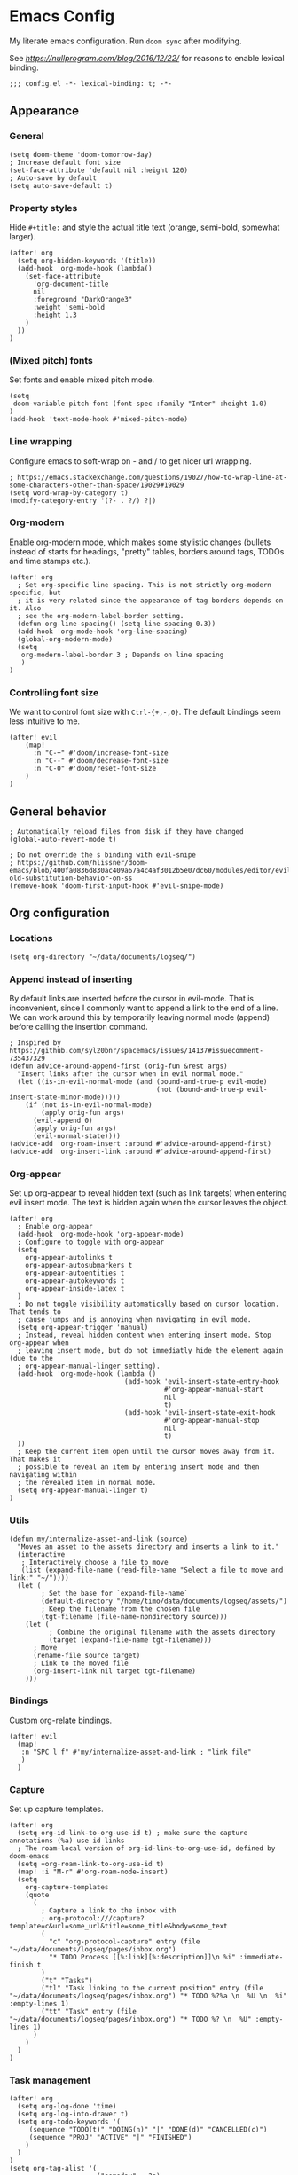 #+PROPERTY: header-args:elisp :tangle yes
* Emacs Config

My literate emacs configuration. Run ~doom sync~ after modifying.

See [[this blog post][https://nullprogram.com/blog/2016/12/22/]] for reasons to enable lexical binding.

#+BEGIN_SRC elisp
;;; config.el -*- lexical-binding: t; -*-
#+END_SRC


** Appearance

*** General

#+BEGIN_SRC elisp
(setq doom-theme 'doom-tomorrow-day)
; Increase default font size
(set-face-attribute 'default nil :height 120)
; Auto-save by default
(setq auto-save-default t)
#+END_SRC

*** Property styles

Hide =#+title:= and style the actual title text (orange, semi-bold, somewhat larger).
#+BEGIN_SRC elisp
(after! org
  (setq org-hidden-keywords '(title))
  (add-hook 'org-mode-hook (lambda()
    (set-face-attribute
      'org-document-title
      nil
      :foreground "DarkOrange3"
      :weight 'semi-bold
      :height 1.3
    )
  ))
)
#+END_SRC

*** (Mixed pitch) fonts

Set fonts and enable mixed pitch mode.

#+BEGIN_SRC elisp
(setq
 doom-variable-pitch-font (font-spec :family "Inter" :height 1.0)
)
(add-hook 'text-mode-hook #'mixed-pitch-mode)
#+END_SRC

*** Line wrapping

Configure emacs to soft-wrap on - and / to get nicer url wrapping.
#+BEGIN_SRC elisp
; https://emacs.stackexchange.com/questions/19027/how-to-wrap-line-at-some-characters-other-than-space/19029#19029
(setq word-wrap-by-category t)
(modify-category-entry '(?- . ?/) ?|)
#+END_SRC

*** Org-modern

Enable org-modern mode, which makes some stylistic changes (bullets instead of starts for headings, "pretty" tables, borders around tags, TODOs and time stamps etc.).

#+BEGIN_SRC elisp
(after! org
  ; Set org-specific line spacing. This is not strictly org-modern specific, but
  ; it is very related since the appearance of tag borders depends on it. Also
  ; see the org-modern-label-border setting.
  (defun org-line-spacing() (setq line-spacing 0.3))
  (add-hook 'org-mode-hook 'org-line-spacing)
  (global-org-modern-mode)
  (setq
   org-modern-label-border 3 ; Depends on line spacing
   )
)
#+END_SRC

*** Controlling font size

We want to control font size with =Ctrl-{+,-,0}=. The default bindings seem less intuitive to me.

#+BEGIN_SRC elisp
(after! evil
    (map!
      :n "C-+" #'doom/increase-font-size
      :n "C--" #'doom/decrease-font-size
      :n "C-0" #'doom/reset-font-size
    )
)
#+END_SRC

** General behavior

#+BEGIN_SRC elisp
; Automatically reload files from disk if they have changed
(global-auto-revert-mode t)

; Do not override the s binding with evil-snipe
; https://github.com/hlissner/doom-emacs/blob/400fa0836d830ac409a67a4c4af3012b5e07dc60/modules/editor/evil/README.org#restoring-old-substitution-behavior-on-ss
(remove-hook 'doom-first-input-hook #'evil-snipe-mode)
#+END_SRC

** Org configuration

*** Locations

#+BEGIN_SRC elisp
(setq org-directory "~/data/documents/logseq/")
#+END_SRC

*** Append instead of inserting

By default links are inserted before the cursor in evil-mode. That is inconvenient, since I commonly want to append a link to the end of a line. We can work around this by temporarily leaving normal mode (append) before calling the insertion command.

#+BEGIN_SRC elisp
; Inspired by https://github.com/syl20bnr/spacemacs/issues/14137#issuecomment-735437329
(defun advice-around-append-first (orig-fun &rest args)
  "Insert links after the cursor when in evil normal mode."
  (let ((is-in-evil-normal-mode (and (bound-and-true-p evil-mode)
                                     (not (bound-and-true-p evil-insert-state-minor-mode)))))
    (if (not is-in-evil-normal-mode)
        (apply orig-fun args)
      (evil-append 0)
      (apply orig-fun args)
      (evil-normal-state))))
(advice-add 'org-roam-insert :around #'advice-around-append-first)
(advice-add 'org-insert-link :around #'advice-around-append-first)
#+END_SRC

*** Org-appear

Set up org-appear to reveal hidden text (such as link targets) when entering evil insert mode. The text is hidden again when the cursor leaves the object.

#+BEGIN_SRC elisp
(after! org
  ; Enable org-appear
  (add-hook 'org-mode-hook 'org-appear-mode)
  ; Configure to toggle with org-appear
  (setq
    org-appear-autolinks t
    org-appear-autosubmarkers t
    org-appear-autoentities t
    org-appear-autokeywords t
    org-appear-inside-latex t
  )
  ; Do not toggle visibility automatically based on cursor location. That tends to
  ; cause jumps and is annoying when navigating in evil mode.
  (setq org-appear-trigger 'manual)
  ; Instead, reveal hidden content when entering insert mode. Stop org-appear when
  ; leaving insert mode, but do not immediatly hide the element again (due to the
  ; org-appear-manual-linger setting).
  (add-hook 'org-mode-hook (lambda ()
                             (add-hook 'evil-insert-state-entry-hook
                                       #'org-appear-manual-start
                                       nil
                                       t)
                             (add-hook 'evil-insert-state-exit-hook
                                       #'org-appear-manual-stop
                                       nil
                                       t)
  ))
  ; Keep the current item open until the cursor moves away from it. That makes it
  ; possible to reveal an item by entering insert mode and then navigating within
  ; the revealed item in normal mode.
  (setq org-appear-manual-linger t)
)
#+END_SRC

*** Utils

#+BEGIN_SRC elisp
(defun my/internalize-asset-and-link (source)
  "Moves an asset to the assets directory and inserts a link to it."
  (interactive
   ; Interactively choose a file to move
   (list (expand-file-name (read-file-name "Select a file to move and link:" "~/"))))
  (let (
        ; Set the base for `expand-file-name`
        (default-directory "/home/timo/data/documents/logseq/assets/")
        ; Keep the filename from the chosen file
        (tgt-filename (file-name-nondirectory source)))
    (let (
          ; Combine the original filename with the assets directory
          (target (expand-file-name tgt-filename)))
      ; Move
      (rename-file source target)
      ; Link to the moved file
      (org-insert-link nil target tgt-filename)
    )))
#+END_SRC

*** Bindings

Custom org-relate bindings.

#+BEGIN_SRC elisp
(after! evil
  (map!
   :n "SPC l f" #'my/internalize-asset-and-link ; "link file"
   )
  )
#+END_SRC

*** Capture

Set up capture templates.

#+BEGIN_SRC elisp
(after! org
  (setq org-id-link-to-org-use-id t) ; make sure the capture annotations (%a) use id links
  ; The roam-local version of org-id-link-to-org-use-id, defined by doom-emacs
  (setq +org-roam-link-to-org-use-id t)
  (map! :i "M-r" #'org-roam-node-insert)
  (setq
    org-capture-templates
    (quote
      (
        ; Capture a link to the inbox with
        ; org-protocol:///capture?template=c&url=some_url&title=some_title&body=some_text
        (
          "c" "org-protocol-capture" entry (file "~/data/documents/logseq/pages/inbox.org")
          "* TODO Process [[%:link][%:description]]\n %i" :immediate-finish t
        )
        ("t" "Tasks")
        ("tl" "Task linking to the current position" entry (file "~/data/documents/logseq/pages/inbox.org") "* TODO %?%a \n  %U \n  %i" :empty-lines 1)
        ("tt" "Task" entry (file "~/data/documents/logseq/pages/inbox.org") "* TODO %? \n  %U" :empty-lines 1)
      )
    )
  )
)
#+END_SRC

*** Task management

#+BEGIN_SRC elisp
(after! org
  (setq org-log-done 'time)
  (setq org-log-into-drawer t)
  (setq org-todo-keywords '(
     (sequence "TODO(t)" "DOING(n)" "|" "DONE(d)" "CANCELLED(c)")
     (sequence "PROJ" "ACTIVE" "|" "FINISHED")
    )
  )
)
(setq org-tag-alist '(
                      ("someday" . ?s)

                      (:startgroup . nil)
                      ("research_experiment" . ?e)
                      ("research_reading" . ?r)
                      ("research_writing" . ?w)
                      ("consideration" . ?c)
                      ("work_admin" . ?a)
                      ("work_process" . ?p)
                      ("life" . ?l)
                      (:endgroup . nil)
                      ))
(setq org-use-fast-tag-selection 't)

; From Sacha Chua http://disq.us/p/29ngaud
(defun my/org-archive-done-tasks (&optional scope)
    "Archive finished or cancelled tasks. SCOPE can be 'file or 'tree."
    (interactive)
    (org-map-entries
     (lambda ()
       (org-archive-subtree)
       (setq org-map-continue-from (outline-previous-heading)))
     "TODO=\"DONE\"|TODO=\"CANCELLED\"" (or scope (if (org-before-first-heading-p) 'file 'tree))))

#+END_SRC

*** Agenda and Review

#+BEGIN_SRC elisp
(after! org
  ; Build agenda files from org roam notes with a certain tag
  ; Adapted from: https://systemcrafters.net/build-a-second-brain-in-emacs/5-org-roam-hacks/#build-your-org-agenda-from-org-roam-notes
  (defun my/org-roam-filter-by-tag (tag-name)
    (lambda (node)
      (member tag-name (org-roam-node-tags node))))

  (defun my/org-roam-list-note-files-by-tag (tag-name)
    (delete-dups (mapcar #'org-roam-node-file
            (seq-filter
             (my/org-roam-filter-by-tag tag-name)
             (org-roam-node-list)))))

  (defun my/refresh-agenda-list ()
    (interactive)
    (setq org-agenda-files (my/org-roam-list-note-files-by-tag "agenda")))

  ; Hide the "agenda" tag in the agenda (by definition all tasks that show up
  ; in the agenda have this tag, so it doesn't add any information.)
  (setq org-agenda-hide-tags-regexp "agenda")

  ; Initialize the agenda list
  (my/refresh-agenda-list)
  ; Rebuild it after 5 minutes of idle time
  (run-with-idle-timer 300 t (lambda () (my/refresh-agenda-list)))

  ; Specify the agenda prefix. In particular, do not show the category in the
  ; "todo" agenda.
  (setq org-agenda-prefix-format '(
    (agenda . " %i %-12:c%?-12t% s")
    (todo . "")
    (tags . "")
    (search . " %i %-12:c")))

  (setq org-agenda-custom-commands
      '(
      ("a" "Week agenda"
       ((agenda "" ((org-agenda-overriding-header "5 Days in Detail")
                    (org-agenda-skip-scheduled-if-done t)
                    (org-agenda-skip-deadline-if-done t)
                    ; start agenda today
                    (org-agenda-start-day "+0d")
                    (org-agenda-span 5) ; show the next 5 days
                    ; Do not use deadline warnings, as those can't easily be dismissed and
                    ; clutter the view.
                    (org-deadline-warning-days 0)
                    ; Show logged events in the agenda
                    (org-agenda-start-with-log-mode t)))
        (agenda "" ((org-agenda-overriding-header "\nThe Deadlines Ahead")
                    ; Only pending deadlines here
                    (org-agenda-entry-types '(:deadline))
                    (org-agenda-skip-deadline-if-done t)
                    ; Only show dates with deadlines
                    (org-agenda-show-all-dates nil)
                    (org-agenda-time-grid nil)
                    ; Cover the next 2 weeks
                    (org-agenda-span 14)
                    (org-deadline-warning-days 0)
                    ; Start where the "5 days in detail" stop
                    (org-agenda-start-day "+5d")))
        ))
      ("g" "Grouped view of soon tasks"
       ; Tasks grouped by mutually exclusive tags
       ((tags-todo "research_experiment-someday")
        (tags-todo "research_reading-someday")
        (tags-todo "research_writing-someday")
        (tags-todo "consideration-someday")
        (tags-todo "work_admin-someday")
        (tags-todo "work_process-someday")
        (tags-todo "life-someday")
        ; All tasks not included in any of the previous groups
        (tags-todo "-research_experiment-research_reading-research_writing-consideration-work_admin-work_process-life-someday")
        ))
      ("p" "Planning view" tags-todo "-someday"
       ((org-agenda-todo-ignore-scheduled 'future)
        (org-agenda-tags-todo-honor-ignore-options t)
        ))
      ("s" "Someday view"
         tags-todo "someday")
      ("R" "Review tasks" tags-todo "-CANCELLED"
         ((org-agenda-overriding-header "Reviews Scheduled")
          (org-agenda-skip-function 'org-review-agenda-skip)
          (org-agenda-cmp-user-defined 'org-review-compare)
          (org-agenda-sorting-strategy '(user-defined-down))))
      ("r" "Reading list"
         tags-todo "reading")
         ))

  ; Configure org-review
  (setq org-review-sets-next-date nil) ; Compute next date dynamically
  (setq org-review-delay "+0d") ; Use the review timestamp for ordering only, not for scheduling
  ; Assume last review at epoch 0 if none is specified
  (advice-add #'org-review-last-review-prop :after-until (lambda (&rest r)
    (format-time-string "%Y-%m-%d %a %H:%M:%S" (seconds-to-time 0))
    ))

  ; Add a keybinding to mark an item as reviewed
  (map! :after org-agenda
        :map org-agenda-mode-map
        :desc "Mark current item as reviewed and go to the next item."
        "gl" (lambda () (interactive) (org-review-insert-last-review) (org-agenda-next-item 1)))
 )
#+END_SRC

Indicate in the agenda whether a TODO entry has further content. Source: [[https://emacs.stackexchange.com/questions/38014/org-agenda-show-whether-entry-has-text][stackoverflow]].

#+BEGIN_SRC elisp
(defun org-agenda-delete-property-regions (property value)
  "Kill all regions where text PROPERTY has VALUE."
  (let ((pos (point-min)))
    (while (setq pos (next-single-property-change pos property))
      (when (eq (get-text-property pos property) value)
        (kill-region pos (next-single-property-change pos property))))))

(defcustom org-agenda-ignore-lines-list
  '(org-scheduled-time-regexp
    "$" ;; empty lines are ignored
    (":PROPERTIES:" . ":END:") ;; property lists are ignored
    )
  "Regular expressions for lines that are ignored when lines are counted.
Each entry is either a regular expression as string or as variable containing the regexp string
or a cons cell with the car being the start regexp and the cdr being the end regexp."
  :type '(repeat
      (choice
       regexp
       symbol
       (cons (choice regexp symbol)
         (choice regexp symbol))))
  :group 'org-agenda)

(defsubst org-agenda-count-lines-regexp (matcher)
  "If MATCHER is a symbol return its value
otherwise return MATCHER directly."
  (or (and (symbolp matcher) (symbol-value matcher))
      matcher))

(defun org-agenda-count-lines-looking-at (list)
  "A variant of `looking-at'.
It takes a LIST of form `org-agenda-ignore-lines-list'
instead of a regular expression and returns the
matching entry of that list."
  (cl-loop
   with cmp
   for item in list do
   (setq cmp item)
   (when (consp cmp)
     (setq cmp (car cmp)))
   when (looking-at (org-agenda-count-lines-regexp cmp))
   return item))
;; Test:
;; (org-agenda-count-lines-looking-at '(org-scheduled-time-regexp (":properties:" . ":end:")))SCHEDULED: <2019-01-04>
;; (org-agenda-count-lines-looking-at '(org-scheduled-time-regexp (":properties:" . ":end:"))):PROPERTIES:

(defun org-agenda-count-lines (&optional b e)
  "Count lines in the region from B to E.
If B is a string the lines in that string are counted.
Whitespace at the beginning of the lines is skipped over.
Afterwards lines are ignored if they match
one of the entries in `org-agenda-ignore-lines-list'.
B and E default to `point-min' and `point-max', respectively."
  (if (stringp b)
      (with-temp-buffer
    (insert b)
    (org-agenda-count-lines))
    (unless b (setq b (point-min)))
    (if e
    (save-excursion
      (goto-char e)
      (setq e (line-end-position)))
      (setq e (point-max)))
    (let ((count 0)
      match)
      (save-excursion
    (goto-char b)
    (forward-line 0)
    (while
        (< (point) e)
      (skip-syntax-forward " ")
      (if (setq match (org-agenda-count-lines-looking-at org-agenda-ignore-lines-list))
          (when (consp match)
        (re-search-forward (concat "^ *" (org-agenda-count-lines-regexp (cdr match))) e))
        (cl-incf count))
      (forward-line)))
      count)))
;; Test: (org-agenda-count-lines " SCHEDULED: <2019-01-01>\n Some text.\n :PROPERTIES:\n :TEST: some line\n :END:\n\n\n")

(defun org-agenda-add-num-of-contents-lines ()
  "Add number of contents lines for each entry in the agenda buffer."
  ;; Text properties are already added.
  (message "Running org-agenda-add-num-of-contents-lines.")
  (org-agenda-delete-property-regions 'org-agenda-num-of-contents-lines t)
  (cl-loop with hd-marker
           for int being the intervals property 'org-hd-marker
           if (setq hd-marker (get-text-property (car int) 'org-hd-marker))
           do
           (goto-char (cdr int))
           (insert
        (propertize
         (format
          " (%d)"
          (org-agenda-count-lines (org-agenda-get-some-entry-text hd-marker (buffer-size))))
             'org-agenda-num-of-contents-lines t)
            )))

(add-hook 'org-agenda-finalize-hook #'org-agenda-add-num-of-contents-lines)
#+END_SRC

*** Refiling

#+BEGIN_SRC
(after! org
  (setq org-refile-use-cache t)
  (advice-add 'org-refile :after 'org-save-all-org-buffers) ; save after refiling
)
#+END_SRC

*** Linking

Make sure =org-id-store-link= works together with =org-insert-link=.
#+BEGIN_SRC elisp
(after! org
  ; For some reason org-id-store-link stores the links in the
  ; org-store-link-plist variable while org-insert-link uses org-stored-links.
  ; Advise org-id-store-link to add the link to org-stored-links as well.
  ; Source: https://github.com/doomemacs/doomemacs/issues/3085#issuecomment-627071545
  (defadvice! +org--store-id-link-a (link)
    :filter-return #'org-id-store-link
    (when (and link org-store-link-plist)
      (add-to-list 'org-stored-links
                   (list (plist-get org-store-link-plist :link)
                         (plist-get org-store-link-plist :description))))
    link)
)
#+END_SRC

*** Document annotation (org-noter)

#+BEGIN_SRC elisp
; Use two separate frames for notes and the document to support multi-monitor
; workflows.
(setq org-noter-notes-window-location 'other-frame)
(setq org-noter-insert-selected-text-inside-note t)
#+END_SRC

** Org-roam  configuration

*** Locations

Configure org-roam to use the folder structure that was initialized by logseq. Note that logseq and org-roam are not perfectly compatible, so take care when mixing both tools.

#+BEGIN_SRC elisp
(setq org-roam-directory "~/data/documents/logseq/")
(setq org-roam-dailies-directory "journals/")
; Exclude logseq artifacts
(setq org-roam-file-exclude-regexp (concat (regexp-quote "logseq/bak") "\\|" (regexp-quote "logseq/.recycle")))
#+END_SRC

*** Templates

#+BEGIN_SRC elisp
  (setq org-roam-capture-templates '(
    (
      "d"
      "default"
      plain
      "%?"
      :target (file+head "pages/${slug}.org" "#+title: ${title}\n")
      :unnarrowed t
    )
  ))
  (setq org-roam-dailies-capture-templates '(
    (
      "d"
      "default"
      entry
      "* %?"
      :target (file+head "%<%Y-%m-%d>.org" "#+title: %<%Y-%m-%d>\n\n")
    )
  ))
#+END_SRC

*** Backlinks buffer

Configure the org-roam backlinks buffer to only show when explicitly toggled.
#+BEGIN_SRC elisp
(after! org
  ; Disable the doom-emacs hook that opens the org-roam buffer on find-file
  (setq +org-roam-open-buffer-on-find-file nil)
  (map!
    ; Toggle the org-roam buffer (displaying backlinks)
    :n "SPC n r t" #'org-roam-buffer-toggle-display
  )
)
#+END_SRC
